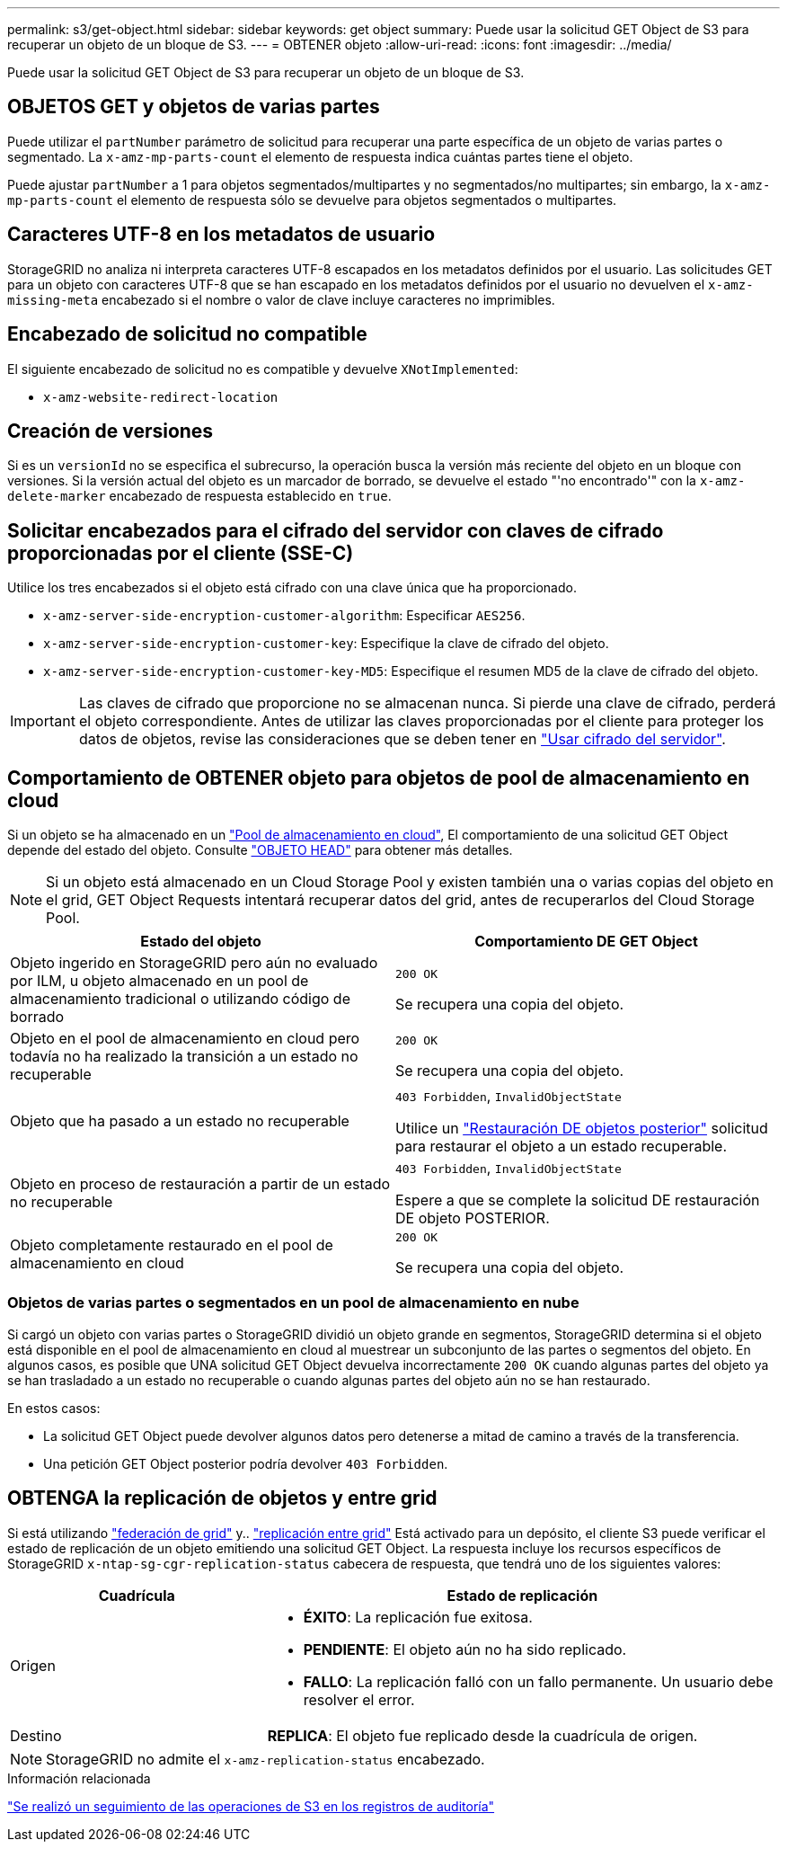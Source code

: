 ---
permalink: s3/get-object.html 
sidebar: sidebar 
keywords: get object 
summary: Puede usar la solicitud GET Object de S3 para recuperar un objeto de un bloque de S3. 
---
= OBTENER objeto
:allow-uri-read: 
:icons: font
:imagesdir: ../media/


[role="lead"]
Puede usar la solicitud GET Object de S3 para recuperar un objeto de un bloque de S3.



== OBJETOS GET y objetos de varias partes

Puede utilizar el `partNumber` parámetro de solicitud para recuperar una parte específica de un objeto de varias partes o segmentado. La `x-amz-mp-parts-count` el elemento de respuesta indica cuántas partes tiene el objeto.

Puede ajustar `partNumber` a 1 para objetos segmentados/multipartes y no segmentados/no multipartes; sin embargo, la `x-amz-mp-parts-count` el elemento de respuesta sólo se devuelve para objetos segmentados o multipartes.



== Caracteres UTF-8 en los metadatos de usuario

StorageGRID no analiza ni interpreta caracteres UTF-8 escapados en los metadatos definidos por el usuario. Las solicitudes GET para un objeto con caracteres UTF-8 que se han escapado en los metadatos definidos por el usuario no devuelven el `x-amz-missing-meta` encabezado si el nombre o valor de clave incluye caracteres no imprimibles.



== Encabezado de solicitud no compatible

El siguiente encabezado de solicitud no es compatible y devuelve `XNotImplemented`:

* `x-amz-website-redirect-location`




== Creación de versiones

Si es un `versionId` no se especifica el subrecurso, la operación busca la versión más reciente del objeto en un bloque con versiones. Si la versión actual del objeto es un marcador de borrado, se devuelve el estado "'no encontrado'" con la `x-amz-delete-marker` encabezado de respuesta establecido en `true`.



== Solicitar encabezados para el cifrado del servidor con claves de cifrado proporcionadas por el cliente (SSE-C)

Utilice los tres encabezados si el objeto está cifrado con una clave única que ha proporcionado.

* `x-amz-server-side-encryption-customer-algorithm`: Especificar `AES256`.
* `x-amz-server-side-encryption-customer-key`: Especifique la clave de cifrado del objeto.
* `x-amz-server-side-encryption-customer-key-MD5`: Especifique el resumen MD5 de la clave de cifrado del objeto.



IMPORTANT: Las claves de cifrado que proporcione no se almacenan nunca. Si pierde una clave de cifrado, perderá el objeto correspondiente. Antes de utilizar las claves proporcionadas por el cliente para proteger los datos de objetos, revise las consideraciones que se deben tener en link:using-server-side-encryption.html["Usar cifrado del servidor"].



== Comportamiento de OBTENER objeto para objetos de pool de almacenamiento en cloud

Si un objeto se ha almacenado en un link:../ilm/what-cloud-storage-pool-is.html["Pool de almacenamiento en cloud"], El comportamiento de una solicitud GET Object depende del estado del objeto. Consulte link:head-object.html["OBJETO HEAD"] para obtener más detalles.


NOTE: Si un objeto está almacenado en un Cloud Storage Pool y existen también una o varias copias del objeto en el grid, GET Object Requests intentará recuperar datos del grid, antes de recuperarlos del Cloud Storage Pool.

[cols="1a,1a"]
|===
| Estado del objeto | Comportamiento DE GET Object 


 a| 
Objeto ingerido en StorageGRID pero aún no evaluado por ILM, u objeto almacenado en un pool de almacenamiento tradicional o utilizando código de borrado
 a| 
`200 OK`

Se recupera una copia del objeto.



 a| 
Objeto en el pool de almacenamiento en cloud pero todavía no ha realizado la transición a un estado no recuperable
 a| 
`200 OK`

Se recupera una copia del objeto.



 a| 
Objeto que ha pasado a un estado no recuperable
 a| 
`403 Forbidden`, `InvalidObjectState`

Utilice un link:post-object-restore.html["Restauración DE objetos posterior"] solicitud para restaurar el objeto a un estado recuperable.



 a| 
Objeto en proceso de restauración a partir de un estado no recuperable
 a| 
`403 Forbidden`, `InvalidObjectState`

Espere a que se complete la solicitud DE restauración DE objeto POSTERIOR.



 a| 
Objeto completamente restaurado en el pool de almacenamiento en cloud
 a| 
`200 OK`

Se recupera una copia del objeto.

|===


=== Objetos de varias partes o segmentados en un pool de almacenamiento en nube

Si cargó un objeto con varias partes o StorageGRID dividió un objeto grande en segmentos, StorageGRID determina si el objeto está disponible en el pool de almacenamiento en cloud al muestrear un subconjunto de las partes o segmentos del objeto. En algunos casos, es posible que UNA solicitud GET Object devuelva incorrectamente `200 OK` cuando algunas partes del objeto ya se han trasladado a un estado no recuperable o cuando algunas partes del objeto aún no se han restaurado.

En estos casos:

* La solicitud GET Object puede devolver algunos datos pero detenerse a mitad de camino a través de la transferencia.
* Una petición GET Object posterior podría devolver `403 Forbidden`.




== OBTENGA la replicación de objetos y entre grid

Si está utilizando link:../admin/grid-federation-overview.html["federación de grid"] y.. link:../tenant/grid-federation-manage-cross-grid-replication.html["replicación entre grid"] Está activado para un depósito, el cliente S3 puede verificar el estado de replicación de un objeto emitiendo una solicitud GET Object. La respuesta incluye los recursos específicos de StorageGRID `x-ntap-sg-cgr-replication-status` cabecera de respuesta, que tendrá uno de los siguientes valores:

[cols="1a,2a"]
|===
| Cuadrícula | Estado de replicación 


 a| 
Origen
 a| 
* *ÉXITO*: La replicación fue exitosa.
* *PENDIENTE*: El objeto aún no ha sido replicado.
* *FALLO*: La replicación falló con un fallo permanente. Un usuario debe resolver el error.




 a| 
Destino
 a| 
*REPLICA*: El objeto fue replicado desde la cuadrícula de origen.

|===

NOTE: StorageGRID no admite el `x-amz-replication-status` encabezado.

.Información relacionada
link:s3-operations-tracked-in-audit-logs.html["Se realizó un seguimiento de las operaciones de S3 en los registros de auditoría"]
